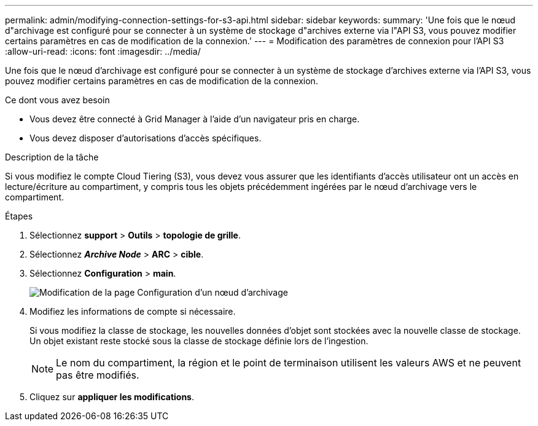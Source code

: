 ---
permalink: admin/modifying-connection-settings-for-s3-api.html 
sidebar: sidebar 
keywords:  
summary: 'Une fois que le nœud d"archivage est configuré pour se connecter à un système de stockage d"archives externe via l"API S3, vous pouvez modifier certains paramètres en cas de modification de la connexion.' 
---
= Modification des paramètres de connexion pour l'API S3
:allow-uri-read: 
:icons: font
:imagesdir: ../media/


[role="lead"]
Une fois que le nœud d'archivage est configuré pour se connecter à un système de stockage d'archives externe via l'API S3, vous pouvez modifier certains paramètres en cas de modification de la connexion.

.Ce dont vous avez besoin
* Vous devez être connecté à Grid Manager à l'aide d'un navigateur pris en charge.
* Vous devez disposer d'autorisations d'accès spécifiques.


.Description de la tâche
Si vous modifiez le compte Cloud Tiering (S3), vous devez vous assurer que les identifiants d'accès utilisateur ont un accès en lecture/écriture au compartiment, y compris tous les objets précédemment ingérées par le nœud d'archivage vers le compartiment.

.Étapes
. Sélectionnez *support* > *Outils* > *topologie de grille*.
. Sélectionnez *_Archive Node_* > *ARC* > *cible*.
. Sélectionnez *Configuration* > *main*.
+
image::../media/archive_node_s3_middleware.gif[Modification de la page Configuration d'un nœud d'archivage]

. Modifiez les informations de compte si nécessaire.
+
Si vous modifiez la classe de stockage, les nouvelles données d'objet sont stockées avec la nouvelle classe de stockage. Un objet existant reste stocké sous la classe de stockage définie lors de l'ingestion.

+

NOTE: Le nom du compartiment, la région et le point de terminaison utilisent les valeurs AWS et ne peuvent pas être modifiés.

. Cliquez sur *appliquer les modifications*.

